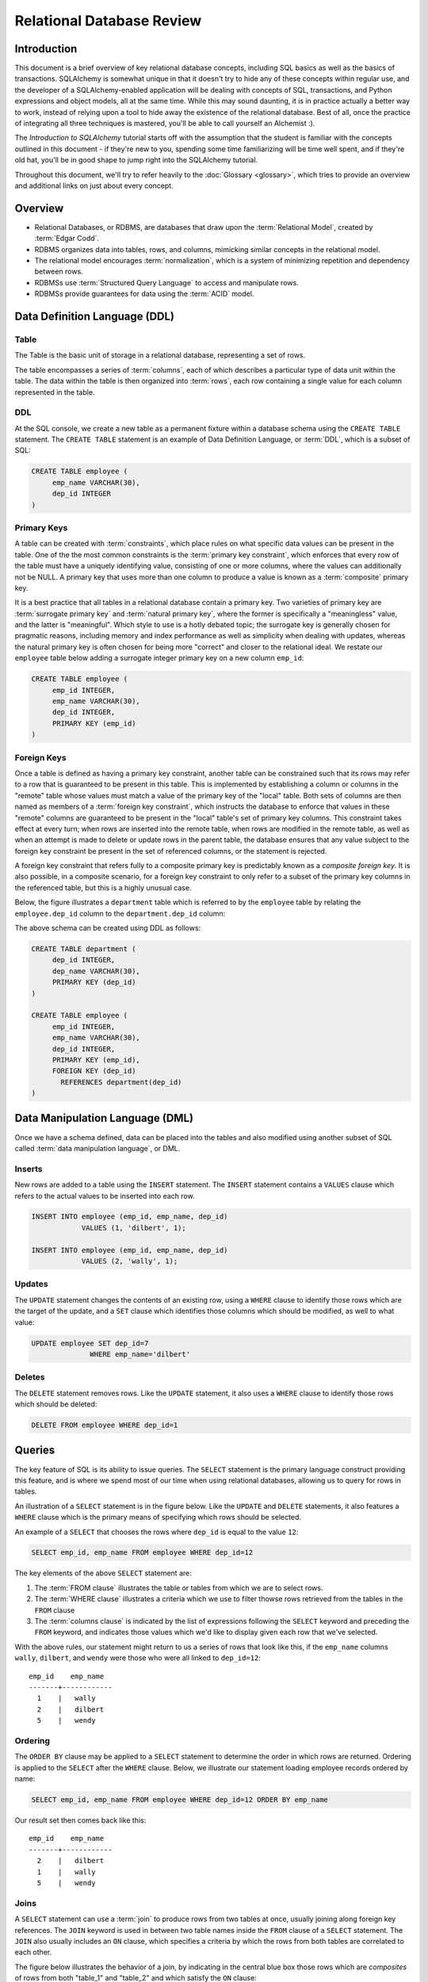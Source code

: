 ===========================
Relational Database Review
===========================

Introduction
============

This document is a brief overview of key relational database concepts, including SQL basics as well as the basics
of transactions.  SQLAlchemy is somewhat unique in that it doesn't try to hide any of these concepts
within regular use, and the developer of a SQLAlchemy-enabled application will
be dealing with concepts of SQL, transactions, and Python expressions and object
models, all at the same time.   While this may sound daunting, it is in practice actually a better way
to work, instead of relying upon a tool to hide away the existence of the relational database.  Best
of all, once the practice of integrating all three techniques is mastered,
you'll be able to call yourself an Alchemist :).

The *Introduction to SQLAlchemy* tutorial starts off with the assumption that the student is familiar
with the concepts outlined in this document - if they're new to you, spending some time familiarizing
will be time well spent, and if they're old hat, you'll be in good shape to jump right into the
SQLAlchemy tutorial.

Throughout this document, we'll try to refer heavily to the :doc:`Glossary <glossary>`, which
tries to provide an overview and additional links on just about every concept.

Overview
========

* Relational Databases, or RDBMS, are databases that draw upon the
  :term:`Relational Model`, created by :term:`Edgar Codd`.

* RDBMS organizes data into tables, rows, and columns, mimicking
  similar concepts in the relational model.

* The relational model encourages :term:`normalization`, which is a system of
  minimizing repetition and dependency between rows.

* RDBMSs use :term:`Structured Query Language` to access and manipulate rows.

* RDBMSs provide guarantees for data using the :term:`ACID` model.

.. _ddl:

Data Definition Language (DDL)
==============================

Table
-----

The Table is the basic unit of storage in a relational database, representing a set of rows.

.. image:: review_table.png

The table encompasses a series of :term:`columns`, each of which describes a particular type
of data unit within the table.  The data within the table is then organized into
:term:`rows`, each row containing a single value for each column represented in the table.

DDL
---

At the SQL console, we create a new table as a permanent fixture within a
database schema using the ``CREATE TABLE``
statement.  The ``CREATE TABLE`` statement is an example of Data Definition Language, or
:term:`DDL`, which is a subset of SQL:

.. sourcecode:: sql

    CREATE TABLE employee (
         emp_name VARCHAR(30),
         dep_id INTEGER
    )

.. _primary_key:

Primary Keys
------------

A table can be created with :term:`constraints`, which place rules on
what specific data values can be present in the table.   One of the
the most common
constraints is the :term:`primary key constraint`, which enforces that every
row of the table must have a uniquely identifying value, consisting of one
or more columns, where the values can additionally not be NULL.
A primary key that uses more than one column to produce
a value is known as a :term:`composite` primary key.

It is a best practice that all tables in a relational database
contain a primary key.  Two varieties of primary key are :term:`surrogate primary key`
and :term:`natural primary key`, where the former is specifically a "meaningless"
value, and the latter is "meaningful".   Which style to use is a hotly debated
topic; the surrogate key is generally chosen for pragmatic reasons, including
memory and index performance as well as simplicity when dealing with updates,
whereas the natural primary key
is often chosen for being more "correct" and closer to the relational ideal.
We restate our ``employee`` table below adding a surrogate integer primary key
on a new column ``emp_id``:

.. sourcecode:: sql

    CREATE TABLE employee (
         emp_id INTEGER,
         emp_name VARCHAR(30),
         dep_id INTEGER,
         PRIMARY KEY (emp_id)
    )


.. _foreign_key:

Foreign Keys
------------

Once a table is defined as having a primary key constraint,
another table can be constrained such that its rows may refer
to a row that is guaranteed to be present in this table.
This is implemented by establishing a column or columns in the
"remote" table whose values must match a value of the primary
key of the "local" table.  Both sets of columns are then named as
members of a :term:`foreign key constraint`, which instructs
the database to enforce that values in these "remote" columns are guaranteed
to be present in the "local" table's set of primary key columns.
This constraint takes effect at every turn; when rows are inserted
into the remote table, when rows are modified in the remote table,
as well as when an attempt is made to delete or update rows in the
parent table, the database ensures that any value subject to the
foreign key constraint be present in the set of referenced columns,
or the statement is rejected.

A foreign key constraint that refers fully to a
composite primary key is predictably known as a *composite foreign key*.
It is also possible, in a composite scenario, for a foreign key constraint
to only refer to a subset of the primary key columns in the
referenced table, but this is a highly unusual case.

Below,
the figure illustrates a
``department`` table which is referred to by the ``employee`` table by
relating the ``employee.dep_id`` column to the ``department.dep_id``
column:

.. image:: review_foreignkey.png

The above schema can be created using DDL as follows:

.. sourcecode:: sql

    CREATE TABLE department (
         dep_id INTEGER,
         dep_name VARCHAR(30),
         PRIMARY KEY (dep_id)
    )

    CREATE TABLE employee (
         emp_id INTEGER,
         emp_name VARCHAR(30),
         dep_id INTEGER,
         PRIMARY KEY (emp_id),
         FOREIGN KEY (dep_id)
           REFERENCES department(dep_id)
    )

.. _dml:

Data Manipulation Language (DML)
================================

Once we have a schema defined, data can be placed into the tables
and also modified using another subset of SQL called :term:`data manipulation language`,
or DML.

Inserts
-------

New rows are added to a table using the ``INSERT`` statement.  The ``INSERT`` statement
contains a ``VALUES`` clause which refers to the actual values to be inserted
into each row.

.. sourcecode:: sql

    INSERT INTO employee (emp_id, emp_name, dep_id)
                VALUES (1, 'dilbert', 1);

    INSERT INTO employee (emp_id, emp_name, dep_id)
                VALUES (2, 'wally', 1);


Updates
--------

The ``UPDATE`` statement changes the contents of an existing row, using a ``WHERE`` clause
to identify those rows which are the target of the update, and a ``SET`` clause which
identifies those columns which should be modified, as well to what value:

.. sourcecode:: sql

    UPDATE employee SET dep_id=7
                  WHERE emp_name='dilbert'


Deletes
-------

The ``DELETE`` statement removes rows.  Like the ``UPDATE`` statement, it also uses
a ``WHERE`` clause to identify those rows which should be deleted:

.. sourcecode:: sql

    DELETE FROM employee WHERE dep_id=1

.. _queries:

Queries
=======

The key feature of SQL is its ability to issue queries.   The ``SELECT``
statement is the primary language construct providing this feature,
and is where we spend most of our time when
using relational databases, allowing us to query for rows in tables.

An illustration of a ``SELECT`` statement is in the figure below.  Like
the ``UPDATE`` and ``DELETE`` statements, it also features a ``WHERE`` clause which is the
primary means of specifying which rows should be selected.

.. image:: review_select.png

An example of a ``SELECT`` that chooses the rows where ``dep_id`` is equal
to the value ``12``:

.. sourcecode:: sql

    SELECT emp_id, emp_name FROM employee WHERE dep_id=12

The key elements of the above ``SELECT`` statement are:

1. The :term:`FROM clause` illustrates the table or tables from which we are
   to select rows.

2. The :term:`WHERE clause` illustrates a criteria which we use to filter
   thowse rows retrieved from the tables in the ``FROM`` clause

3. The :term:`columns clause` is indicated by the list of expressions
   following the ``SELECT`` keyword and preceding the ``FROM`` keyword, and indicates
   those values which we'd like to display given each row that we've
   selected.

With the above rules, our statement might return to us a series of rows
that look like this, if the ``emp_name`` columns ``wally``, ``dilbert``,
and ``wendy`` were those who were all linked to ``dep_id=12``::

        emp_id    emp_name
        -------+------------
          1    |   wally
          2    |   dilbert
          5    |   wendy


Ordering
--------

The ``ORDER BY`` clause may be applied to a ``SELECT`` statement to determine the
order in which rows are returned.   Ordering is applied to the ``SELECT`` after
the ``WHERE`` clause.   Below, we illustrate our statement loading employee
records ordered by name:

.. sourcecode:: sql

    SELECT emp_id, emp_name FROM employee WHERE dep_id=12 ORDER BY emp_name

Our result set then comes back like this::

        emp_id    emp_name
        -------+------------
          2    |   dilbert
          1    |   wally
          5    |   wendy

Joins
-----

A ``SELECT`` statement can use a :term:`join` to produce rows from two tables at
once, usually joining along foreign key references.    The ``JOIN`` keyword
is used in between two table names inside the ``FROM`` clause of a ``SELECT``
statement.   The ``JOIN`` also usually includes an ``ON`` clause, which
specifies a criteria by which the rows from both tables are correlated
to each other.

The figure below illustrates the behavior of a join, by indicating in the
central blue box those rows which are *composites* of rows from both "table_1" and "table_2"
and which satisfy the ``ON`` clause:

.. image:: review_join.png

It's no accident that the blue box looks a lot like a table.  Even though above,
only "table_1" and "table_2" represent fixed tables, the ``JOIN`` creates
for us what is essentially a *derived table*, a list of rows that we could
use in subsequent expressions.

Using our department / employee example, to select employees along with their
department name looks like:

.. sourcecode:: sql

    SELECT e.emp_id, e.emp_name, d.dep_name
        FROM employee AS e
        JOIN department AS d
          ON e.dep_id=d.dep_id
       WHERE d.dep_name = 'Software Artistry'

The result set from the above might look like::

        emp_id    emp_name         dep_name
        -------+------------+--------------------
          2    |   dilbert  |  Software Artistry
          1    |   wally    |  Software Artistry
          5    |   wendy    |  Software Artistry

Left Outer Join
---------------

A variant of the join is the :term:`left outer join`.  This structure allows
rows to be returned from the table on the "left" side which don't have any
corresponding row on the "right" side.   Such as, if we wanted to select
departments and their employees, but we also wanted to see the names of departments
that had no employees, we might use a ``LEFT OUTER JOIN``:

.. sourcecode:: sql

    SELECT d.dep_name, e.emp_name
        FROM department AS d
        LEFT OUTER JOIN employee AS e
        ON d.dep_id=e.dep_id

Supposing our company had three departments, where the "Sales" department
was currently without any employees, we might see a result like this::

           dep_name          emp_name
      --------------------+------------
       Management         |   dogbert
       Management         |   boss
       Software Artistry  |   dilbert
       Software Artistry  |   wally
       Software Artistry  |   wendy
       Sales              |   <NULL>

There is also a "right outer join", which is the same as left outer join except
you get all rows on the right side.   However, the "right outer join" is not
commonly used, as the "left outer join" is widely accepted as proper convention,
and is arguably less confusing than a right outer join (in any case, right outer joins
confuse the author!).

Aggregates
----------

An :term:`aggregate` is a function that produces a single value, given
many values as input.   A commonly used aggregate function is the ``count()``
function which, given a series of rows as input, returns the count of those
rows as a single value.  The ``count()`` function accepts as an argument any
SQL expression, which we often pass as the wildcard string ``*`` that essentially
means "all columns" - unlike most aggregate functions, ``count()`` doesn't
evaluate the meaning its argument, it only counts how many times it is called:

.. sourcecode:: sql

    SELECT count(*) FROM employee

    ?count?
    -------

       18

Grouping
--------

The ``GROUP BY`` keyword is applied to a ``SELECT`` statement, and
breaks up the rows selected by a ``SELECT`` statement into smaller sets
based on some criteria.   ``GROUP BY`` is commonly used in conjunction with
aggregates, as it can apply individual subsets of rows to the aggregate
function, returning an aggregated return value for each group.  The figure below
illustrates the rows from a table being broken into three sub-groups, based on the
expression "a", and then the ``SUM()`` aggregate function applied to the value of
"b" for each group:

.. image:: review_grouping.png

An example of an aggregation / ``GROUP BY`` combination that gives us the count of employees
per department id:

.. sourcecode:: sql

    SELECT count(*) FROM employee GROUP BY dep_id

The above statement might give us output such as::

    ?count?  |   dep_id
    ---------+----------
        2    |     1
        10   |     2
        6    |     3
        9    |     4

Having
------
The aggregated values yielded by each aggregate function, after we've grouped
things with ``GROUP BY``, can be filtered using the ``HAVING`` keyword.
We can take the above result set and return only those
rows where more than seven employees are present:

.. sourcecode:: sql

    SELECT count(*) as emp_count FROM employee GROUP BY dep_id HAVING emp_count > 7

The result would be::

    emp_count  |   dep_id
    -----------+----------
        10     |     2
         9     |     4

SELECT Process Summary
----------------------

It's very helpful (at least the author thinks so) to keep straight exactly
how ``SELECT`` goes about its work, when given a combination of clauses
such as ``WHERE``, ``ORDER BY``, ``GROUP BY``, ``HAVING``, and aggregation.

Given a series of rows::

    emp_id    emp_name     dep_id
    -------+------------+----------
      1    |   wally    |     1
      2    |   dilbert  |     1
      3    |   jack     |     2
      4    |   ed       |     3
      5    |   wendy    |     1
      6    |   dogbert  |     4
      7    |   boss     |     3

We'll analyze what a ``SELECT`` statement like the following does in a logical sense:

.. sourcecode:: sql

    SELECT count(emp_id) as emp_count, dep_id
        FROM employee
        WHERE dep_id=1 OR dep_id=3 OR dep_id=4
        GROUP BY dep_id
        HAVING emp_count > 1
        ORDER BY emp_count, dep_id

1. the ``FROM`` clause is operated upon first.  The table or tables which the statement is to
   retrieve rows from is resolved; in this case, we start with the set of all rows
   contained in the ``employee`` table:

.. sourcecode:: sql

        ... FROM employee ...

        emp_id    emp_name     dep_id
        -------+------------+----------
          1    |   wally    |     1
          2    |   dilbert  |     1
          3    |   jack     |     2
          4    |   ed       |     3
          5    |   wendy    |     1
          6    |   dogbert  |     4
          7    |   boss     |     3

2. For the set of all rows in the ``employee`` table, each row is tested against the
   criteria specified in the ``WHERE`` clause.  Only those rows which evaluate to "true"
   based on this expression are returned.  We now have a subset of rows retrieved
   from the ``employee`` table:

.. sourcecode:: sql

        ... WHERE dep_id=1 OR dep_id=3 OR dep_id=4 ...

        emp_id    emp_name     dep_id
        -------+------------+----------
          1    |   wally    |     1
          2    |   dilbert  |     1
          4    |   ed       |     3
          5    |   wendy    |     1
          6    |   dogbert  |     4
          7    |   boss     |     3

3. With the target set of rows assembled, ``GROUP BY`` then organizes the rows into groups,
   based on the criterion given.  Here we illustrate an "intermediary" result set which
   we would not actually see as a result, but instead indicates the
   data that's to be passed on to the next step:

.. sourcecode:: sql

        ... GROUP BY dep_id ...

         "group"    emp_id    emp_name     dep_id
        ----------+---------+------------+---------
        dep_id=1  |    1    |   wally    |     1
                  |    2    |   dilbert  |     1
                  |    5    |   wendy    |     1
        ----------+---------+------------+---------
        dep_id=3  |    4    |   ed       |     3
                  |    7    |   boss     |     3
        ----------+---------+------------+---------
        dep_id=4  |    6    |   dogbert  |     4

4. Aggregate functions are now applied to each group.   We've passed
   emp_id to the ``count()`` function, which means for group "1" it will
   receive the values "1", "2", and "5", for group "3" it will
   receive the values "4" and "7", for group "4" it receives the value
   "6".  ``count()`` doesn't actually care
   what the values are, and we could as easily have passed in ``*``, which
   means "all columns".  However, most aggregate functions do care
   what the values are, including functions like ``max()``, ``avg()``
   ``min()`` etc., so it's usually a good habit to be aware of the
   column expression here.  Below, we observe that the "emp_id" and
   "emp_name" columns go away, as we've aggregated on the count:

.. sourcecode:: sql

        ... count(emp_id) AS emp_count ...

          emp_count     dep_id
        ------------+-----------
             3      |    1
        ------------+-----------
             2      |    3
        ------------+-----------
             1      |    4

5. Almost through all of our keywords, ``HAVING`` takes effect once we have the aggregations,
   and acts like a ``WHERE`` clause for aggregate values.   In our statement, it filters
   out groups that don't have more than one member:

.. sourcecode:: sql

        ... HAVING emp_count > 1 ...

          emp_count     dep_id
        ------------+-----------
             3      |    1
        ------------+-----------
             2      |    3


6. Finally, ``ORDER BY`` is applied last.   It's important to remember in SQL that
   relational algebra is a language of *sets*, which are inherently un-ordered.
   In the typical case, all of the work of selecting, aggregating, and filtering
   our data are done before any ordering is applied, and only right before
   the final results are returned to us are they ordered:

.. sourcecode:: sql

        ... ORDER BY emp_count, dep_id

          emp_count     dep_id
        ------------+-----------
             2      |    3
        ------------+-----------
             3      |    1

.. _acid_model:

ACID Model
==========

The flip side to the relational model employed by relational databases is the
so called :term:`transactional` model most of them provide.   The term :term:`ACID` is an
acronym that refers to the principal properties of relational database transactions
(as well as transactions for any kind of hypothetical database).

.. _atomicity:

Atomicity
---------

:term:`Atomicity` allows multiple statements to proceed within a particular demarcation known
as a :term:`transaction`, which has a single point of completion known as a :term:`commit`.
A transation is committed once all the operations within it have completed successfully.
If any of the operations fail, the transaction can instead be reverted using a :term:`rollback`,
which reverses all the steps that have proceeded within the transaction, leaving the state
of the database unchanged relative to before the transaction began.  Atomicity refers
to the fact that all of these steps proceed or fail as a single unit; it's not possible for
some of the steps to succeed without all of them succeeding.

.. _consistency:

Consistency
-----------

:term:`Consistency` encompasses the ability of the database to ensure that the
database always remain in a valid state after a transaction completes successfully.
Key elements used to provide consistency are :term:`constraints`, :term:`cascades`,
and :term:`triggers`.

Data constraints are the most common system used to define consistency, which
establish rules that are checked against changes in data as those data changes
are invoked against the database. Typical constraints include:

    * NOT NULL constraint - value in a column may never be NULL, or non-present.

    * :term:`primary key constraint` - each row must contain a single- or multi-column value
      that is unique across all other rows in the table, and is the single value
      that logically identifies the information stored in that row.

    * :term:`foreign key constraint` - a particular column or columns must contain
      a value that exists elsewhere in a different row, usually of a different table.
      The foreign key constraint is the building block by which the rows of many
      flat tables can be composed together to form more intricate geometries.

    * :term:`unique constraint` - similar to the primary key constraint, the unique
      constraint identifies any arbitrary column or set of columns that also
      must be unique throughout the whole table, without themselves comprising
      the primary key.

    * :term:`check constraint` - Any arbitrary expression can be applied to a row,
      which will result in that row being rejected if the expression does not
      evaluate to "true".

Constraints are a sometimes misunderstood concept, that when properly used can give
a developer a strong "peace of mind", knowing that even in the face of errors,
mistakes, or omissions within applications that communicate with the database,
the database itself will remain in a *consistent* state, rather than running the
risk of accumulating ongoing data errors that are only detected much later when
it's too late.   This "peace of mind" allows us to write and test our applications
more quickly and boldly than we would be able to otherwise; more quickly because
the relational database already does lots of the integrity checking we'd otherwise
have to write by hand, and more boldly because we can produce test code more
quickly without as much risk of corrupting our data as if we hadn't used constraints.

.. _isolation:

Isolation
----------

:term:`Isolation` is a complex subject which in a general sense refers to the interactivity
between *concurrent* transactions, that is, more than one transaction occuring at the
same time.  It is focused on the degree to which the work being performed by a particular
transaction may be viewed by other transactions going on at the same time.
The isolation of concurrent transactions is an important area of consideration when
constructing an application, as in many cases the decisions that are made within
the scope of a transaction may be affected by this cross-transaction visibility;
the isolation behavior can also have a significant impact on database performance.
While there are techniques by which one doesn't have to worry too often about isolation,
in many cases dealing with the specifics of isolation is unavoidable, and no one
isolation behavior is appropriate in all cases.

In practice, the level of isolation between transactions is usually placed into
four general categories (there are actually a lot more categories for people who
are really into this stuff):

* Read uncommitted - This is the lowest level of isolation.   In this mode,
  transactions are subject to so-called *dirty reads*, whereby
  the work that proceeds within a transaction is plainly visible to other transactions
  as it proceeds.   With dirty reads, a transaction might UPDATE a row with updated
  data, and this updated row is now globally visible by other transactions.   If the
  transaction is rolled back, all the other transactions will be exposed to this
  rollback as well.

* Read committed - In read committed, we're no longer subject to dirty reads, and
  any data that we read from concurrent transactions is guaranteed to have been
  committed.  However, as we proceed within our own transaction, we can still see
  the values of rows and SELECT statements change, as concurrent transactions
  continue to commit modifications to rows that we're also looking at.

* Repeatable Read - The next level operates at the row level, and adds the behavior
  such that any individual row that we read using a SELECT statement will remain
  consistent from that point on, relative to our transaction.  That is, if we read
  the row with primary key "5" from the ``employee`` table, and in the course of
  our work a concurrent transaction updates the ``emp_name`` column from "Ed" to
  "Edward", when we re-SELECT this row, we will still see the value "Ed" - that is,
  the value of this row remains consistent from the first time we read it on forward.
  If we ourselves attempt to update the row again, we may be subject to a conflict when
  we attempt to commit the transaction.

  Within repeatable read, we are still subject to the concept of a so-called
  *phantom read* - this refers to a row that we see in one SELECT statement that
  we later (or previously) do not see in a different SELECT statement, because
  a concurrent transaction has deleted or inserted that row since we last selected
  with that criterion.

* Serializable - Generally considered to be the highest level of isolation, the rough
  idea of serializable isolation is that we no longer have phantom reads -
  if we select a series of N rows using a SELECT statement, we can be guaranteed that
  we will always get those same N rows when emitting a subsequent SELECT of the
  same criteria, even if concurrent transactions have INSERTed or DELETed rows
  from that table.

The impact of using a higher level of isolation depends much on the specifics of
the database in use.   Generally, lower levels of isolation are often
associated with higher performance and a reduced chance of :term:`deadlocks`.
Historically, this is due to the fact that
a lower level of isolation has less of a need to synchronize concurrent operations
using locks.   However, most modern relational databases employ a
concept known as :term:`multi version concurrency control` in order to
reduce or eliminate the need for locking, by assigning
to each transaction a unique identifier that is then applied to *copies* of rows
created locally to each transaction.  As a transaction commits its data, its private copies
of rows become the official "rows of record" for the database as a whole.
An MVCC scheme may still introduce performance overhead with higher isolation
levels, as such systems must monitor and report so-called
*serialization failures*, which are the rejection of transactions that
conflict with another one executing concurrently.

.. _durability:

Durability
----------

:term:`Durability` basically means that relational databases provide a guarantee that once a
transaction COMMIT has succeeded, the data is safely written to disk, and the chance of
that data being lost due to a system failure is low to nil.   Durability tends to be something
most developers take for granted when working with relational databases; however, in recent
years it's been discussed a lot more with the rise of so-called NoSQL databases, which in some
cases attempt to scale back the promise of durability in exchange for faster transaction
throughput.





